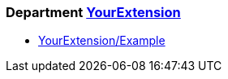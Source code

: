 === Department xref:cops_yourextension.adoc[YourExtension]

* xref:cops_yourextension.adoc#yourextensionexample[YourExtension/Example]
